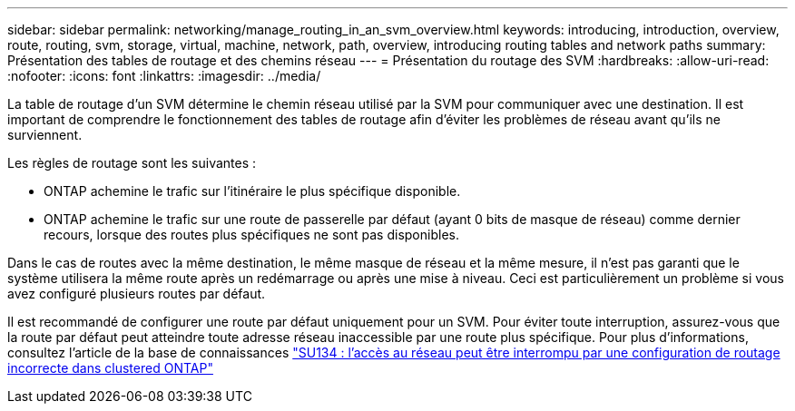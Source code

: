 ---
sidebar: sidebar 
permalink: networking/manage_routing_in_an_svm_overview.html 
keywords: introducing, introduction, overview, route, routing, svm, storage, virtual, machine, network, path, overview, introducing routing tables and network paths 
summary: Présentation des tables de routage et des chemins réseau 
---
= Présentation du routage des SVM
:hardbreaks:
:allow-uri-read: 
:nofooter: 
:icons: font
:linkattrs: 
:imagesdir: ../media/


[role="lead"]
La table de routage d'un SVM détermine le chemin réseau utilisé par la SVM pour communiquer avec une destination. Il est important de comprendre le fonctionnement des tables de routage afin d'éviter les problèmes de réseau avant qu'ils ne surviennent.

Les règles de routage sont les suivantes :

* ONTAP achemine le trafic sur l'itinéraire le plus spécifique disponible.
* ONTAP achemine le trafic sur une route de passerelle par défaut (ayant 0 bits de masque de réseau) comme dernier recours, lorsque des routes plus spécifiques ne sont pas disponibles.


Dans le cas de routes avec la même destination, le même masque de réseau et la même mesure, il n'est pas garanti que le système utilisera la même route après un redémarrage ou après une mise à niveau. Ceci est particulièrement un problème si vous avez configuré plusieurs routes par défaut.

Il est recommandé de configurer une route par défaut uniquement pour un SVM. Pour éviter toute interruption, assurez-vous que la route par défaut peut atteindre toute adresse réseau inaccessible par une route plus spécifique. Pour plus d'informations, consultez l'article de la base de connaissances https://kb.netapp.com/Support_Bulletins/Customer_Bulletins/SU134["SU134 : l'accès au réseau peut être interrompu par une configuration de routage incorrecte dans clustered ONTAP"^]
